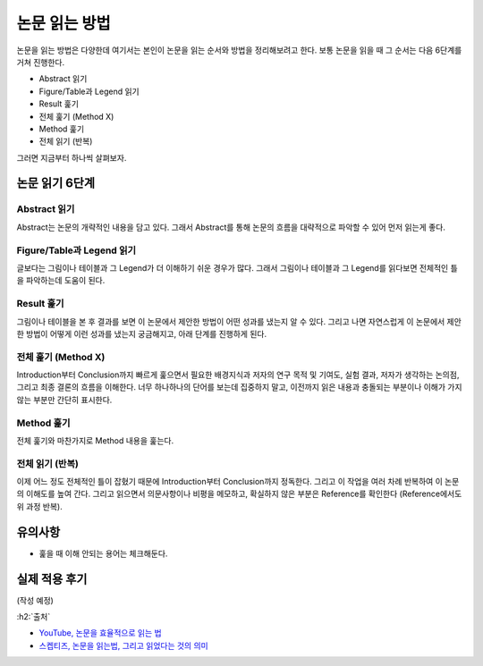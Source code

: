 ==============
논문 읽는 방법
==============

논문을 읽는 방법은 다양한데 여기서는 본인이 논문을 읽는 순서와 방법을 정리해보려고 한다. 보통 논문을 읽을 때 그 순서는 다음 6단계를 거쳐 진행한다.

* Abstract 읽기
* Figure/Table과 Legend 읽기
* Result 훑기
* 전체 훑기 (Method X)
* Method 훑기
* 전체 읽기 (반복)

그러면 지금부터 하나씩 살펴보자.

논문 읽기 6단계
===============

Abstract 읽기
**************

Abstract는 논문의 개략적인 내용을 담고 있다. 그래서 Abstract를 통해 논문의 흐름을 대략적으로 파악할 수 있어 먼저 읽는게 좋다.

Figure/Table과 Legend 읽기
***************************

글보다는 그림이나 테이블과 그 Legend가 더 이해하기 쉬운 경우가 많다. 그래서 그림이나 테이블과 그 Legend를 읽다보면 전체적인 틀을 파악하는데 도움이 된다.

Result 훑기
***********

그림이나 테이블을 본 후 결과를 보면 이 논문에서 제안한 방법이 어떤 성과를 냈는지 알 수 있다. 그리고 나면 자연스럽게 이 논문에서 제안한 방법이 어떻게 이런 성과를 냈는지 궁금해지고, 아래 단계를 진행하게 된다.

전체 훑기 (Method X)
*********************

Introduction부터 Conclusion까지 빠르게 훑으면서 필요한 배경지식과 저자의 연구 목적 및 기여도, 실험 결과, 저자가 생각하는 논의점, 그리고 최종 결론의 흐름을 이해한다. 너무 하나하나의 단어를 보는데 집중하지 말고, 이전까지 읽은 내용과 충돌되는 부분이나 이해가 가지 않는 부분만 간단히 표시한다.

Method 훑기
***********

전체 훑기와 마찬가지로 Method 내용을 훑는다.

전체 읽기 (반복)
****************

이제 어느 정도 전체적인 틀이 잡혔기 때문에 Introduction부터 Conclusion까지 정독한다. 그리고 이 작업을 여러 차례 반복하여 이 논문의 이해도를 높여 간다. 그리고 읽으면서 의문사항이나 비평을 메모하고, 확실하지 않은 부분은 Reference를 확인한다 (Reference에서도 위 과정 반복).


유의사항
=========

* 훑을 때 이해 안되는 용어는 체크해둔다.


실제 적용 후기
==============

(작성 예정)


:h2:`출처`

* `YouTube, 논문을 효율적으로 읽는 법 <https://youtu.be/7fTHT_JIgSw>`_
* `스켑티즈, 논문을 읽는법, 그리고 읽었다는 것의 의미 <http://skepties.net/p/2542/>`_
